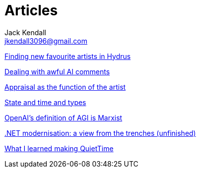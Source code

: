 = Articles
Jack Kendall <jkendall3096@gmail.com>
:toc:

link:articles/finding-new-favourite-artists-in-hydrus.html[Finding new favourite artists in Hydrus]

link:articles/dealing-with-ai-comments.html[Dealing with awful AI comments]

link:articles/appraisal-as-the-function-of-the-artist.html[Appraisal as the function of the artist]

link:articles/state-and-time-and-types.html[State and time and types]

link:articles/openai-agi-definition-is-marxist.html[OpenAI's definition of AGI is Marxist]

link:articles/practical-dotnet-modernisation.html[.NET modernisation: a view from the trenches (unfinished)]

link:articles/what-i-learned-making-quiettime.html[What I learned making QuietTime]
